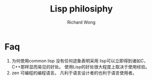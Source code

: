 # -*- mode: org -*-
# Last modified: <2012-08-28 08:45:20 Tuesday by richard>
#+STARTUP: showall
#+LaTeX_CLASS: chinese-export
#+TODO: TODO(t) UNDERGOING(u) | DONE(d) CANCELED(c)
#+TITLE:   Lisp philosiphy
#+AUTHOR: Richard Wong

* Faq
1. 为何使用common lisp
   没有任何迹象表明采用 lisp可以立即得到诸如C，C++那样显而易见的好处。
   使用Lisp的好处很大程度上取决于使用经验。
2. zen
   可编程的编程语言。
   凡利于语言设计者的也利于语言使用者。

